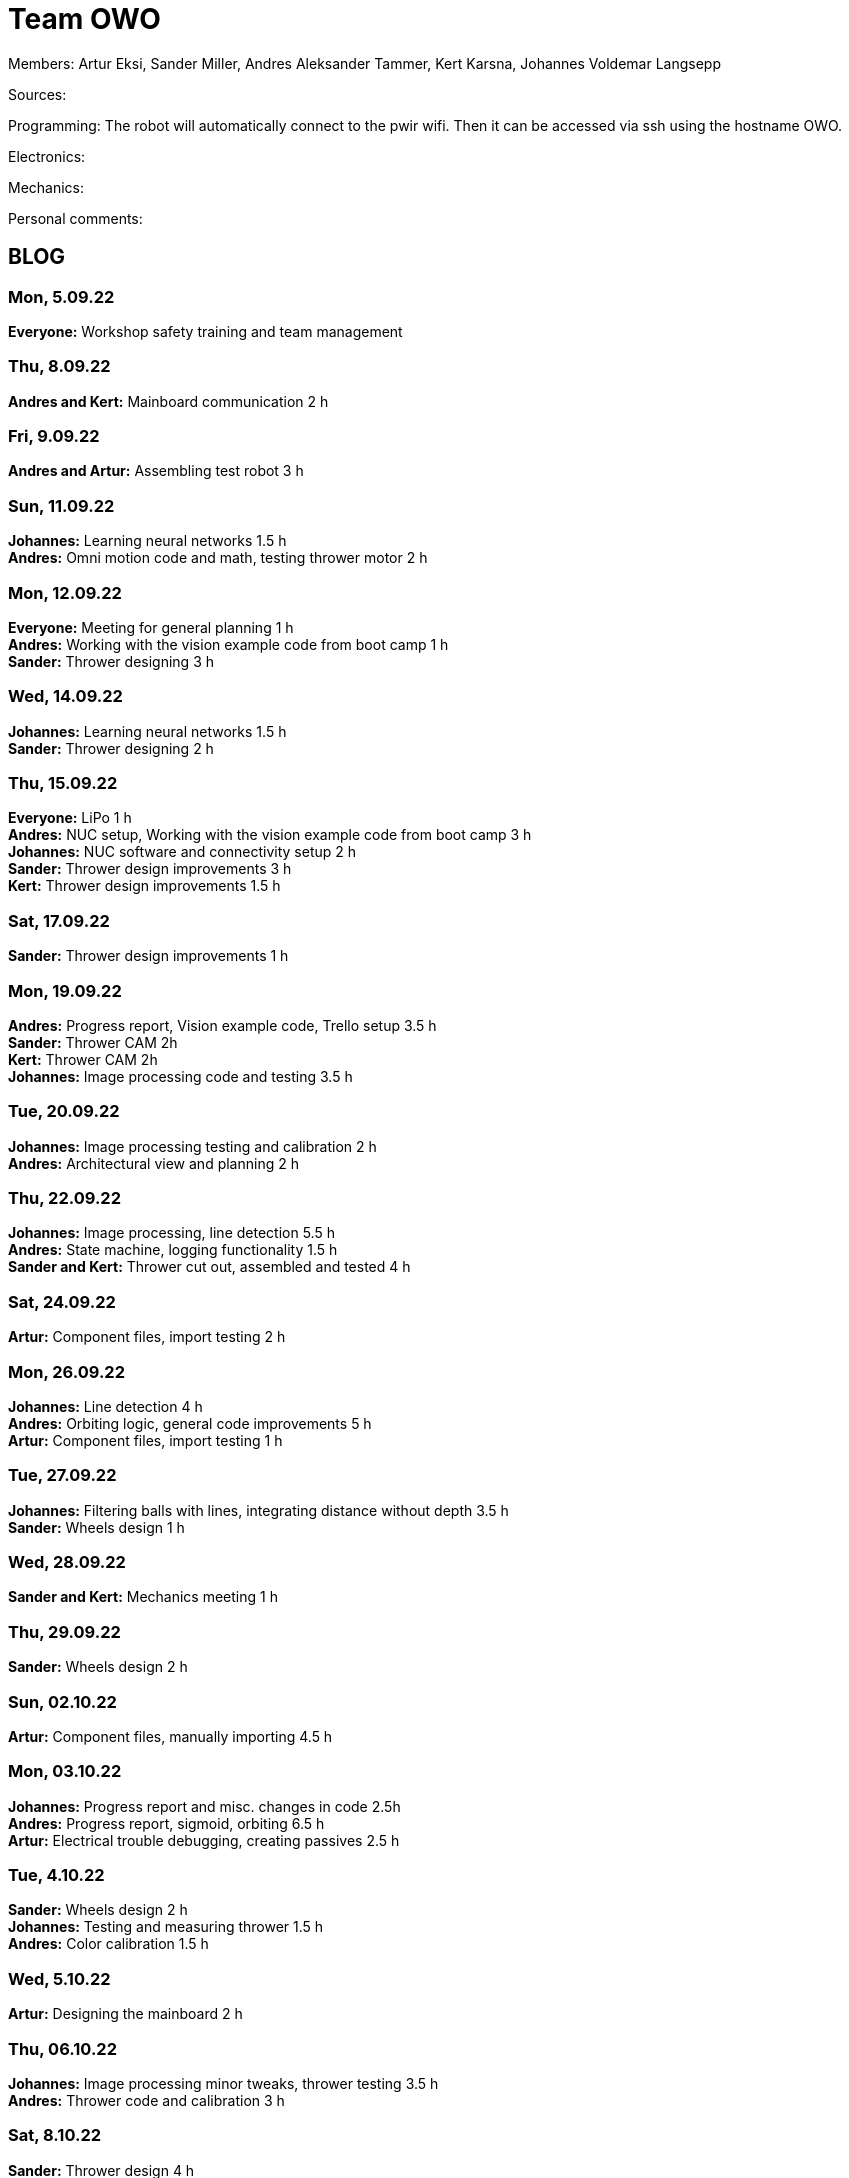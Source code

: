 = Team OWO

Members: Artur Eksi, Sander Miller, Andres Aleksander Tammer, Kert Karsna, Johannes Voldemar Langsepp

Sources:


Programming:
The robot will automatically connect to the pwir wifi. Then it can be accessed via ssh using the hostname OWO.

Electronics:


Mechanics:


Personal comments:


== BLOG
=== Mon, 5.09.22
*Everyone:* Workshop safety training and team management

=== Thu, 8.09.22
*Andres and Kert:* Mainboard communication 2 h

=== Fri, 9.09.22
*Andres and Artur:* Assembling test robot 3 h 

=== Sun, 11.09.22
*Johannes:* Learning neural networks 1.5 h +
*Andres:* Omni motion code and math, testing thrower motor 2 h

=== Mon, 12.09.22
*Everyone:* Meeting for general planning 1 h +
*Andres:* Working with the vision example code from boot camp 1 h +
*Sander:* Thrower designing 3 h

=== Wed, 14.09.22
*Johannes:* Learning neural networks 1.5 h +
*Sander:* Thrower designing 2 h

=== Thu, 15.09.22
*Everyone:* LiPo 1 h +
*Andres:* NUC setup, Working with the vision example code from boot camp 3 h +
*Johannes:* NUC software and connectivity setup 2 h +
*Sander:* Thrower design improvements 3 h +
*Kert:* Thrower design improvements 1.5 h

=== Sat, 17.09.22
*Sander:* Thrower design improvements 1 h

=== Mon, 19.09.22
*Andres:* Progress report, Vision example code, Trello setup 3.5 h +
*Sander:* Thrower CAM 2h +
*Kert:* Thrower CAM 2h +
*Johannes:* Image processing code and testing 3.5 h

=== Tue, 20.09.22
*Johannes:* Image processing testing and calibration 2 h +
*Andres:* Architectural view and planning 2 h

=== Thu, 22.09.22
*Johannes:* Image processing, line detection 5.5 h +
*Andres:* State machine, logging functionality 1.5 h +
*Sander and Kert:* Thrower cut out, assembled and tested 4 h

=== Sat, 24.09.22
*Artur:* Component files, import testing 2 h

=== Mon, 26.09.22
*Johannes:* Line detection 4 h +
*Andres:* Orbiting logic, general code improvements 5 h +
*Artur:* Component files, import testing 1 h

=== Tue, 27.09.22
*Johannes:* Filtering balls with lines, integrating distance without depth 3.5 h +
*Sander:* Wheels design 1 h

=== Wed, 28.09.22
*Sander and Kert:* Mechanics meeting 1 h

=== Thu, 29.09.22
*Sander:* Wheels design 2 h

=== Sun, 02.10.22
*Artur:* Component files, manually importing 4.5 h

=== Mon, 03.10.22
*Johannes:* Progress report and misc. changes in code 2.5h +
*Andres:* Progress report, sigmoid, orbiting 6.5 h +
*Artur:* Electrical trouble debugging, creating passives 2.5 h

=== Tue, 4.10.22
*Sander:* Wheels design 2 h +
*Johannes:* Testing and measuring thrower 1.5 h +
*Andres:* Color calibration 1.5 h +

=== Wed, 5.10.22
*Artur:* Designing the mainboard 2 h 

=== Thu, 06.10.22
*Johannes:* Image processing minor tweaks, thrower testing 3.5 h +
*Andres:* Thrower code and calibration 3 h +

=== Sat, 8.10.22
*Sander:* Thrower design 4 h +
*Artur:* Designing the mainboard 2.5 h 

=== Sun. 9.10.22
*Artur:* Designing the mainboard 2 h 

=== Mon, 10.10.22
*Johannes:* Meeting, throwing state coded, first tests ran 4.5 h +
*Artur:* Meeting, mainboard design 3 h +
*Andres:* Meeting, some discussion with the mechanics, code 4.5 h +
*Kert:* Meeting, bottom chassis design and motor mount completion 6.5 h +
*Sander:* Meeting, thrower design 6.5 h

=== Wed, 12.10.22
*Sander:* Thrower design 5 h

=== Thu, 13.10.22
*Johannes:* Miscellaneous testing and bug fixes, stability improvements 2.5 h

=== Sun, 16.10.22
*Artur:* Designing the mainboard 3.5 h 

=== Mon, 17.10.22
*Artur:* Designing the mainboard pcb 1.5 h +
*Sander:* Thrower design improvements 4.5 h

=== Tue, 18.10.22
*Sander:* Chassis design 2 h

=== Wed, 19.10.22
*Sander:* Chassis design 3 h

=== Thu, 20.10.22
*Sander:* Chassis design 3 h

=== Mon, 24.10.22
*Sander:* Chassis design and various improvements 4 h
